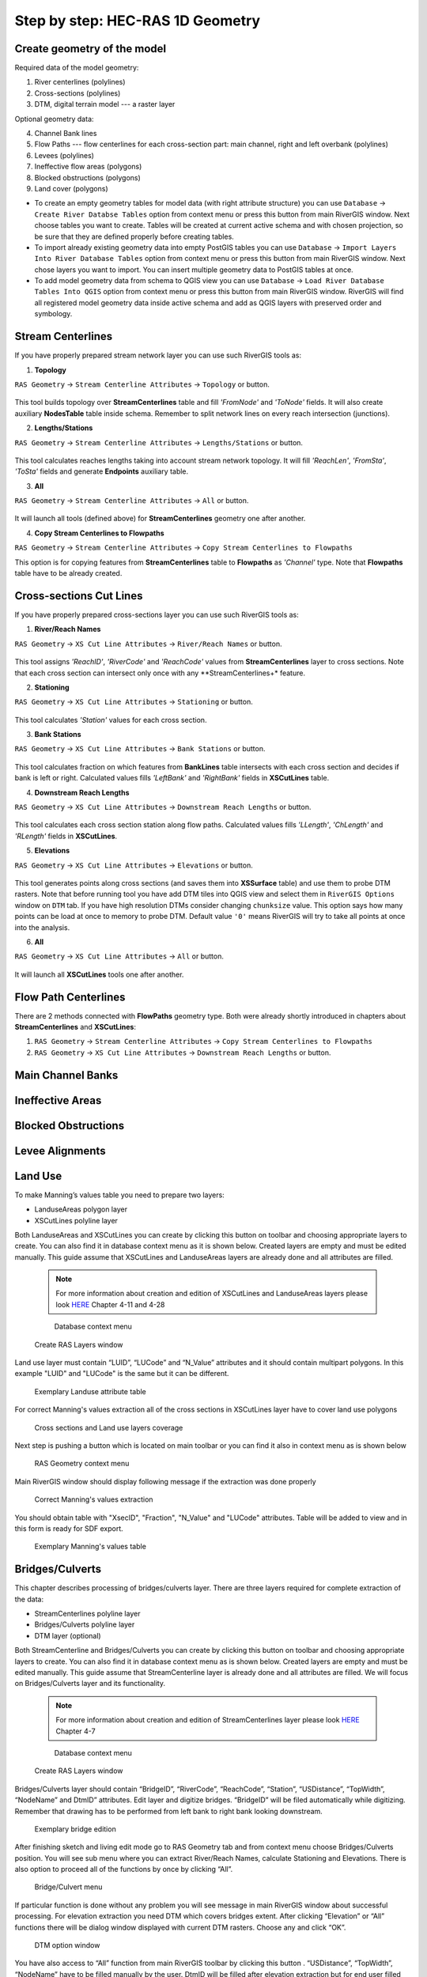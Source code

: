 .. _stepbystep1d:

=================================
Step by step: HEC-RAS 1D Geometry
=================================

----------------------------
Create geometry of the model
----------------------------

Required data of the model geometry:

1. River centerlines (polylines)

2. Cross-sections (polylines)

3. DTM, digital terrain model --- a raster layer


Optional geometry data:

4. Channel Bank lines

5. Flow Paths --- flow centerlines for each cross-section part: main channel, right and left overbank (polylines)

6. Levees (polylines)

7. Ineffective flow areas (polygons)

8. Blocked obstructions (polygons)

9. Land cover (polygons)

* To create an empty geometry tables for model data (with right attribute structure) you can use ``Database`` -> ``Create River Databse Tables`` option from context menu or press this button from main RiverGIS window. Next choose tables you want to create. Tables will be created at current active schema and with chosen projection, so be sure that they are defined properly before creating tables.

* To import already existing geometry data into empty PostGIS tables you can use ``Database`` -> ``Import Layers Into River Database Tables`` option from context menu or press this button from main RiverGIS window. Next chose layers you want to import. You can insert multiple geometry data to PostGIS tables at once.

* To add model geometry data from schema to QGIS view you can use ``Database`` -> ``Load River Database Tables Into QGIS`` option from context menu or press this button from main RiverGIS window. RiverGIS will find all registered model geometry data inside active schema and add as QGIS layers with preserved order and symbology.

------------------
Stream Centerlines
------------------

If you have properly prepared stream network layer you can use such RiverGIS tools as:

1. **Topology**

``RAS Geometry`` -> ``Stream Centerline Attributes`` -> ``Topology`` or  |topology|  button.

  .. |topology| image:: img_ico/ras1dStreamCenterlinesTopology.png
This tool builds topology over **StreamCenterlines** table and fill *'FromNode'* and *'ToNode'* fields. It will also create auxiliary **NodesTable** table inside schema. Remember to split network lines on every reach intersection (junctions).


2. **Lengths/Stations**

``RAS Geometry`` -> ``Stream Centerline Attributes`` -> ``Lengths/Stations`` or |lengths_stations|  button.

  .. |lengths_stations| image:: img_ico/ras1dStreamCenterlinesLengthsStations.png
This tool calculates reaches lengths taking into account stream network topology. It will fill *'ReachLen'*, *'FromSta'*, *'ToSta'* fields and generate **Endpoints** auxiliary table.


3. **All**

``RAS Geometry`` -> ``Stream Centerline Attributes`` -> ``All`` or  |stream_all|  button.

  .. |stream_all| image:: img_ico/ras1dStreamCenterlinesAll.png
It will launch all tools (defined above) for **StreamCenterlines** geometry one after another.


4. **Copy Stream Centerlines to Flowpaths**

``RAS Geometry`` -> ``Stream Centerline Attributes`` -> ``Copy Stream Centerlines to Flowpaths``

This option is for copying features from **StreamCenterlines** table to **Flowpaths** as *'Channel'* type. Note that **Flowpaths** table have to be already created.


------------------------
Cross-sections Cut Lines
------------------------

If you have properly prepared cross-sections layer you can use such RiverGIS tools as:

1. **River/Reach Names**

``RAS Geometry`` -> ``XS Cut Line Attributes`` -> ``River/Reach Names`` or  |xs_names|  button.

  .. |xs_names| image:: img_ico/ras1dXsRiverNames.png
This tool assigns *'ReachID'*, *'RiverCode'* and *'ReachCode'* values from **StreamCenterlines** layer to cross sections.
Note that each cross section can intersect only once with any **StreamCenterlines+* feature.


2. **Stationing**

``RAS Geometry`` -> ``XS Cut Line Attributes`` -> ``Stationing`` or |xs_stationing|  button.

  .. |xs_stationing| image:: img_ico/ras1dXsStationing.png
This tool calculates *'Station'* values for each cross section.


3. **Bank Stations**

``RAS Geometry`` -> ``XS Cut Line Attributes`` -> ``Bank Stations`` or  |xs_banks|  button.

  .. |xs_banks| image:: img_ico/ras1dXsBanks.png
This tool calculates fraction on which features from **BankLines** table intersects with each cross section and decides if bank is left or right. Calculated values fills *'LeftBank'* and *'RightBank'* fields in **XSCutLines** table.


4. **Downstream Reach Lengths**

``RAS Geometry`` -> ``XS Cut Line Attributes`` -> ``Downstream Reach Lengths`` or  |xs_dsl|  button.

  .. |xs_dsl| image:: img_ico/ras1dXsDSLengths.png
This tool calculates each cross section station along flow paths. Calculated values fills *'LLength'*, *'ChLength'* and *'RLength'* fields in **XSCutLines**.


5. **Elevations**

``RAS Geometry`` -> ``XS Cut Line Attributes`` -> ``Elevations`` or  |xs_elev|  button.

  .. |xs_elev| image:: img_ico/ras1dXsElevations.png
This tool generates points along cross sections (and saves them into **XSSurface** table) and use them to probe DTM rasters. Note that before running tool you have add  DTM tiles into QGIS view and select them in ``RiverGIS Options`` window on ``DTM`` tab. If you have high resolution DTMs consider changing ``chunksize`` value. This option says how many points can be load at once to memory to probe DTM. Default value ``'0'`` means RiverGIS will try to take all points at once into the analysis.


6. **All**

``RAS Geometry`` -> ``XS Cut Line Attributes`` -> ``All`` or  |xs_all|  button.

  .. |xs_all| image:: img_ico/ras1dXsAll.png
It will launch all **XSCutLines** tools one after another.


---------------------
Flow Path Centerlines
---------------------
There are 2 methods connected with **FlowPaths** geometry type. Both were already shortly introduced in chapters about **StreamCenterlines** and **XSCutLines**:

1. ``RAS Geometry`` -> ``Stream Centerline Attributes`` -> ``Copy Stream Centerlines to Flowpaths``

2. ``RAS Geometry`` -> ``XS Cut Line Attributes`` -> ``Downstream Reach Lengths`` or  |xs_dsl|  button.

---------------------
Main Channel Banks
---------------------

-----------------
Ineffective Areas
-----------------

--------------------
Blocked Obstructions
--------------------

----------------
Levee Alignments
----------------

--------
Land Use
--------

To make Manning’s values table you need to prepare two layers:

* LanduseAreas polygon layer
* XSCutLines polyline layer

Both LanduseAreas and XSCutLines you can create by clicking this button |createbutton| on toolbar and choosing appropriate layers to create. You can also find it in database context menu as it is shown below. Created layers are empty and must be edited manually. This guide assume that XSCutLines and LanduseAreas layers are already done and all attributes are filled.

  .. |createbutton| image:: img_ico/dbCreateRasTables.png

  .. note::

     For more information about creation and edition of XSCutLines and LanduseAreas layers please look `HERE <http://www.hec.usace.army.mil/software/hec-georas/documentation/HEC-GeoRAS_43_Users_Manual.pdf>`_ Chapter 4-11 and 4-28


  .. _fig_man_create:
  .. figure:: img/create_layer.png

     Database context menu

  .. figure:: img/landuse_create.png
     :align: center

     Create RAS Layers window


Land use layer must contain “LUID”, “LUCode” and “N_Value” attributes and it should contain multipart polygons. In this example "LUID" and "LUCode" is the same but it can be different.

  .. _fig_man_luatttable:
  .. figure:: img/lu_att_table.png
     :align: center

     Exemplary Landuse attribute table

For correct Manning's values extraction all of the cross sections in XSCutLines layer have to cover land use polygons

  .. _fig_man_xslupic:
  .. figure:: img/xs_lu_pic.png
     :align: center

     Cross sections and Land use layers coverage

Next step is pushing a button |mannbuton| which is located on main toolbar or you can find it also in context menu as is shown below

  .. |mannbuton| image:: img/man_ico.png

  .. _fig_man_mancontextmenu:
  .. figure:: img/man_context_menu.png
     :align: center

     RAS Geometry context menu

Main RiverGIS window should display following message if the extraction was done properly

  .. _fig_manmandone:
  .. figure:: img/man_done.png
     :align: center

     Correct Manning's values extraction

You should obtain table with "XsecID", "Fraction", "N_Value" and "LUCode" attributes. Table will be added to view and in this form is ready for SDF export.

  .. _fig_man_mantable:
  .. figure:: img/man_table.png
     :align: center

     Exemplary Manning's values table
----------------
Bridges/Culverts
----------------

This chapter describes processing of bridges/culverts layer. There are three layers required for complete extraction of the data:

* StreamCenterlines polyline layer
* Bridges/Culverts polyline layer
* DTM layer (optional)

Both StreamCenterline and Bridges/Culverts you can create by clicking this button |createbutton| on toolbar and choosing appropriate layers to create. You can also find it in database context menu as is shown below. Created layers are empty and must be edited manually. This guide assume that StreamCenterline layer is already done and all attributes are filled. We will focus on Bridges/Culverts layer and its functionality.

  .. note::

     For more information about creation and edition of StreamCenterlines layer please look `HERE <http://www.hec.usace.army.mil/software/hec-georas/documentation/HEC-GeoRAS_43_Users_Manual.pdf>`_ Chapter 4-7


  .. _fig_bridgecreate:
  .. figure:: img/create_layer.png

     Database context menu

  .. figure:: img/bridge_create.png
     :align: center

     Create RAS Layers window

Bridges/Culverts layer should contain “BridgeID”, “RiverCode”, “ReachCode”, “Station”, “USDistance”, “TopWidth”, “NodeName” and DtmID” attributes. Edit layer and digitize bridges. “BridgeID” will be filed automatically while digitizing. Remember that drawing has to be performed from left bank to right bank looking downstream.

  .. _fig_bridgeedit:
  .. figure:: img/bridge_edit.png
     :align: center

     Exemplary bridge edition

After finishing sketch and living edit mode go to RAS Geometry tab and from context menu choose Bridges/Culverts position. You will see sub menu where you can extract River/Reach Names, calculate Stationing and Elevations. There is also option to proceed all of the functions by once by clicking “All”.

  .. _fig_bridgemenu:
  .. figure:: img/bridge_submenu.png
     :align: center

     Bridge/Culvert menu

If particular function is done without any problem you will see message in main RiverGIS window about successful processing. For elevation extraction you need DTM which covers bridges extent. After clicking “Elevation” or “All” functions there will be dialog window displayed with current DTM rasters. Choose any and click “OK”.

  .. _fig_bridgdtm:
  .. figure:: img/bridge_dtm.png
     :align: center

     DTM option window

You have also access to “All” function from main RiverGIS toolbar by clicking this |bridgebutton| button . “USDistance”, “TopWidth”, “NodeName” have to be filled manually by the user. DtmID will be filled after elevation extraction but for end user filled data are not important. Remember that DTM has to cover all bridges/culverts otherwise extraction will not proceed. If you have more than one DTM in the same extent then raster with better resolution will be chosen for processing. For elevation control after processing point layer will be added to view where you can inspect bridge/culver elevation data.

  .. |bridgebutton| image:: img/bridge_ico.png

-----------------
Inline Structures
-----------------

This chapter describes processing of Inline Structures layer. There are three layers required for complete extraction of the data:

* StreamCenterlines polyline layer
* InlineStructures polyline layer
* DTM layer (optional)

Both StreamCenterline and InlineStructures you can create by clicking this button |createbutton| on toolbar and choosing appropriate layers to create. You can also find it in database context menu as is shown below. Created layers are empty and must be edited manually. This guide assume that StreamCenterline layer is already done and all attributes are filled. We will focus on InlineStructures layer and its functionality.

  .. note::

     For more information about creation and edition of StreamCenterline layer please look `HERE <http://www.hec.usace.army.mil/software/hec-georas/documentation/HEC-GeoRAS_43_Users_Manual.pdf>`_ Chapter 4-7


  .. _fig_inline_create:
  .. figure:: img/create_layer.png

     Database context menu

  .. figure:: img/inline_create.png
     :align: center

     Create RAS Layers window

InlineStructures layer should contain “InlineSID”, “RiverCode”, “ReachCode”, “Station”, “USDistance”, “TopWidth”, “NodeName” and DtmID” attributes. Edit layer and digitize inline structures. “InlineSID” will be filed automatically while digitizing. Remember that drawing has to be performed from left bank to right bank looking downstream.

  .. _fig_inlineedit:
  .. figure:: img/inline_edit.png
     :align: center

     Exemplary inline structures

After finishing sketch and living edit mode go to RAS Geometry tab and from context menu choose Inline Structures position. You will see sub menu where you can extract River/Reach Names, calculate Stationing and Elevations. There is also option to proceed all of the functions by once by clicking “All”.

  .. _fig_inlinemenu:
  .. figure:: img/inline_submenu.png
     :align: center

     Inline Structures menu

If particular function is done without any problem you will see message in main RiverGIS window about successful processing. For elevation extraction you need DTM which covers inline structures extent. After clicking “Elevation” or “All” functions there will be dialog window displayed with current DTM rasters. Choose any and click “OK”.

  .. _fig_inlinedtm:
  .. figure:: img/bridge_dtm.png
     :align: center

     DTM option window

You have also access to “All” function from main RiverGIS toolbar by clicking this |inlinebutton| button . “USDistance”, “TopWidth”, “NodeName” have to be filled manually by the user. DtmID will be filled after elevation extraction but for end user filled data are not important. Remember that DTM has to cover all inline structures otherwise extraction will not proceed. If you have more than one DTM in the same extent then raster with better resolution will be chosen for processing. For elevation control after processing point layer will be added to view where you can inspect inline structures elevation data.

  .. |inlinebutton| image:: img/inline_ico.png

------------------
Lateral Structures
------------------

This chapter describes processing of Lateral Structures layer. There are three layers required for complete extraction of the data:

* StreamCenterline polyline layer
* LateralStructures polyline layer
* DTM layer (optional)

Both StreamCenterline and LateralStructures you can create by clicking this button |createbutton| on toolbar and choosing appropriate layers to create. You can also find it in database context menu as is shown below. Created layers are empty and must be edited manually. This guide assume that StreamCenterline layer is already done and all attributes are filled. We will focus on LateralStructures layer and its functionality.

  .. note::

     For more information about creation and edition of StreamCenterline layer please look `HERE <http://www.hec.usace.army.mil/software/hec-georas/documentation/HEC-GeoRAS_43_Users_Manual.pdf>`_ Chapter 4-7


  .. _fig_lateral_create:
  .. figure:: img/create_layer.png

     Database context menu

  .. figure:: img/lateral_create.png
     :align: center

     Create RAS Layers window

LateralStructures layer should contain “LateralSID”, “RiverCode”, “ReachCode”, “Station”, “USDistance”, “TopWidth”, “NodeName” and DtmID” attributes. Edit layer and digitize lateral structures. “LateralSID” will be filed automatically while digitizing. Remember that drawing has to be performed from upstream to downstream.

  .. _fig_lateraledit:
  .. figure:: img/lateral_edit.png
     :align: center

     Exemplary lateral structure

After finishing sketch and living edit mode go to RAS Geometry tab and from context menu choose Lateral Structures position. You will see sub menu where you can extract River/Reach Names, calculate Stationing and Elevations. There is also option to proceed all of the functions by once by clicking “All”. If particular function is done without any problem you will see message in main RiverGIS window about successful processing.

  .. _fig_lateralmenu:
  .. figure:: img/lateral_submenu.png
     :align: center

     Lateral Structures menu

Stationing is calculated basing on upstream start point of lateral structure with shortest distance to StreamCenterline. Please inspect correctness of River/Reach Names and Stationing for lateral structures. There exist probability of mistake in a situation where other channel lie closer to upstream start point of lateral structure than channel to which lateral structure should be referenced to.  For elevation extraction you need DTM which covers lateral structures extent. After clicking “Elevation” or “All” functions there will be dialog window displayed with current DTM rasters. Choose any and click “OK”.

  .. note::

     For more information about creation and edition of LateralStructures layer please look `HERE <http://www.hec.usace.army.mil/software/hec-georas/documentation/HEC-GeoRAS_43_Users_Manual.pdf>`_ Chapter 4-37

  .. _fig_lateraldtm:
  .. figure:: img/bridge_dtm.png
     :align: center

     DTM option window

You have also access to “All” function from main RiverGIS toolbar by clicking this |lateralbutton| button . “USDistance”, “TopWidth”, “NodeName” have to be filled manually by the user. DtmID will be filled after elevation extraction but for end user filled data are not important. Remember that DTM has to cover all lateral structures otherwise extraction will not proceed. If you have more than one DTM in the same extent then raster with better resolution will be chosen for processing. For elevation control after processing point layer will be added to view where you can inspect lateral structures elevation data.

  .. |lateralbutton| image:: img/lateral_ico.png
-------------
Storage Areas
-------------

``````
Create HEC-RAS GIS Import file (SDF)
``````
